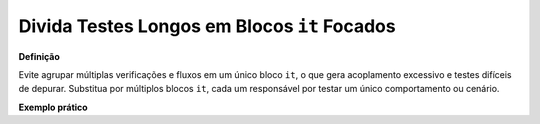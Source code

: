 Divida Testes Longos em Blocos ``it`` Focados
=====================

**Definição**

Evite agrupar múltiplas verificações e fluxos em um único bloco ``it``, o que gera acoplamento excessivo e testes difíceis de depurar. Substitua por múltiplos blocos ``it``, cada um responsável por testar um único comportamento ou cenário.

**Exemplo prático**